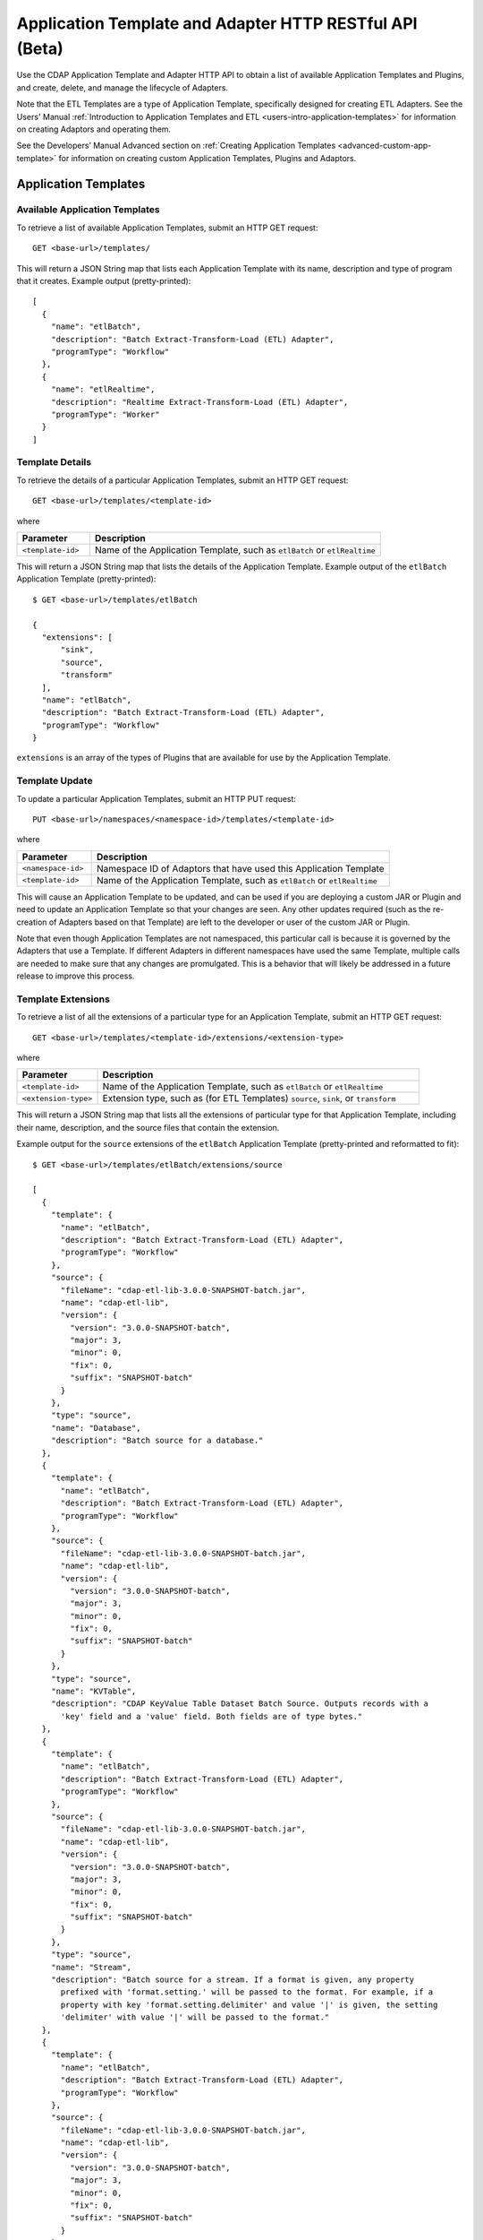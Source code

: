 .. meta::
    :author: Cask Data, Inc.
    :description: HTTP RESTful Interface to the Cask Data Application Platform
    :copyright: Copyright © 2015 Cask Data, Inc.

.. _http-restful-api-adapter:

========================================================
Application Template and Adapter HTTP RESTful API (Beta)
========================================================

Use the CDAP Application Template and Adapter HTTP API to obtain a list of available
Application Templates and Plugins, and create, delete, and manage the lifecycle of
Adapters.

Note that the ETL Templates are a type of Application Template, specifically designed for
creating ETL Adapters. See the Users' Manual :ref:`Introduction to Application Templates
and ETL <users-intro-application-templates>` for information on creating Adaptors and
operating them.

See the Developers’ Manual Advanced section on :ref:`Creating Application Templates
<advanced-custom-app-template>` for information on creating custom Application Templates,
Plugins and Adaptors.


.. highlight:: console

Application Templates
=====================

.. _http-restful-api-adapter-application-templates:

Available Application Templates 
-------------------------------
To retrieve a list of available Application Templates, submit an HTTP GET request::

  GET <base-url>/templates/

This will return a JSON String map that lists each Application Template with its name,
description and type of program that it creates. Example output (pretty-printed)::

  [
    {
      "name": "etlBatch",
      "description": "Batch Extract-Transform-Load (ETL) Adapter",
      "programType": "Workflow"
    },
    {
      "name": "etlRealtime",
      "description": "Realtime Extract-Transform-Load (ETL) Adapter",
      "programType": "Worker"
    }
  ]


Template Details
-----------------
To retrieve the details of a particular Application Templates, submit an HTTP GET request::

  GET <base-url>/templates/<template-id>
  
where

.. list-table::
   :widths: 20 80
   :header-rows: 1

   * - Parameter
     - Description
   * - ``<template-id>``
     - Name of the Application Template, such as ``etlBatch`` or ``etlRealtime``
  
This will return a JSON String map that lists the details of the Application Template.
Example output of the ``etlBatch`` Application Template (pretty-printed)::

  $ GET <base-url>/templates/etlBatch

  {
    "extensions": [
        "sink",
        "source",
        "transform"
    ],
    "name": "etlBatch",
    "description": "Batch Extract-Transform-Load (ETL) Adapter",
    "programType": "Workflow"
  }

``extensions`` is an array of the types of Plugins that are available for use by the
Application Template.


.. _http-restful-api-adapter-template-update:

Template Update
-----------------
To update a particular Application Templates, submit an HTTP PUT request::

  PUT <base-url>/namespaces/<namespace-id>/templates/<template-id>
  
where

.. list-table::
   :widths: 20 80
   :header-rows: 1

   * - Parameter
     - Description
   * - ``<namespace-id>``
     - Namespace ID of Adaptors that have used this Application Template
   * - ``<template-id>``
     - Name of the Application Template, such as ``etlBatch`` or ``etlRealtime``
  
This will cause an Application Template to be updated, and can be used if you are
deploying a custom JAR or Plugin and need to update an Application Template so that your
changes are seen. Any other updates required (such as the re-creation of Adapters based on that
Template) are left to the developer or user of the custom JAR or Plugin.

Note that even though Application Templates are not namespaced, this particular call is
because it is governed by the Adapters that use a Template. If different Adapters in
different namespaces have used the same Template, multiple calls are needed to make sure
that any changes are promulgated. This is a behavior that will likely be addressed in a 
future release to improve this process.

Template Extensions 
-------------------
To retrieve a list of all the extensions of a particular type for an Application
Template, submit an HTTP GET request::

  GET <base-url>/templates/<template-id>/extensions/<extension-type>
  
where

.. list-table::
   :widths: 20 80
   :header-rows: 1

   * - Parameter
     - Description
   * - ``<template-id>``
     - Name of the Application Template, such as ``etlBatch`` or ``etlRealtime``
   * - ``<extension-type>``
     - Extension type, such as (for ETL Templates) ``source``, ``sink``, or ``transform``

This will return a JSON String map that lists all the extensions of particular type for
that Application Template, including their name, description, and the source files that
contain the extension.

Example output for the ``source`` extensions of the ``etlBatch`` Application Template
(pretty-printed and reformatted to fit)::

  $ GET <base-url>/templates/etlBatch/extensions/source

  [
    {
      "template": {
        "name": "etlBatch",
        "description": "Batch Extract-Transform-Load (ETL) Adapter",
        "programType": "Workflow"
      },
      "source": {
        "fileName": "cdap-etl-lib-3.0.0-SNAPSHOT-batch.jar",
        "name": "cdap-etl-lib",
        "version": {
          "version": "3.0.0-SNAPSHOT-batch",
          "major": 3,
          "minor": 0,
          "fix": 0,
          "suffix": "SNAPSHOT-batch"
        }
      },
      "type": "source",
      "name": "Database",
      "description": "Batch source for a database."
    },
    {
      "template": {
        "name": "etlBatch",
        "description": "Batch Extract-Transform-Load (ETL) Adapter",
        "programType": "Workflow"
      },
      "source": {
        "fileName": "cdap-etl-lib-3.0.0-SNAPSHOT-batch.jar",
        "name": "cdap-etl-lib",
        "version": {
          "version": "3.0.0-SNAPSHOT-batch",
          "major": 3,
          "minor": 0,
          "fix": 0,
          "suffix": "SNAPSHOT-batch"
        }
      },
      "type": "source",
      "name": "KVTable",
      "description": "CDAP KeyValue Table Dataset Batch Source. Outputs records with a 
        'key' field and a 'value' field. Both fields are of type bytes."
    },
    {
      "template": {
        "name": "etlBatch",
        "description": "Batch Extract-Transform-Load (ETL) Adapter",
        "programType": "Workflow"
      },
      "source": {
        "fileName": "cdap-etl-lib-3.0.0-SNAPSHOT-batch.jar",
        "name": "cdap-etl-lib",
        "version": {
          "version": "3.0.0-SNAPSHOT-batch",
          "major": 3,
          "minor": 0,
          "fix": 0,
          "suffix": "SNAPSHOT-batch"
        }
      },
      "type": "source",
      "name": "Stream",
      "description": "Batch source for a stream. If a format is given, any property 
        prefixed with 'format.setting.' will be passed to the format. For example, if a 
        property with key 'format.setting.delimiter' and value '|' is given, the setting 
        'delimiter' with value '|' will be passed to the format."
    },
    {
      "template": {
        "name": "etlBatch",
        "description": "Batch Extract-Transform-Load (ETL) Adapter",
        "programType": "Workflow"
      },
      "source": {
        "fileName": "cdap-etl-lib-3.0.0-SNAPSHOT-batch.jar",
        "name": "cdap-etl-lib",
        "version": {
          "version": "3.0.0-SNAPSHOT-batch",
          "major": 3,
          "minor": 0,
          "fix": 0,
          "suffix": "SNAPSHOT-batch"
        }
      },
      "type": "source",
      "name": "Table",
      "description": "CDAP Table Dataset Batch Source"
    }
  ]


Details of an Extension (Plugin)
--------------------------------
To retrieve the details of an extension (plugin) used in an Application Template, submit
an HTTP GET request::

  GET <base-url>/templates/<template-id>/extensions/<extension-type>/plugins/<plugin-id>
  
where

.. list-table::
   :widths: 20 80
   :header-rows: 1

   * - Parameter
     - Description
   * - ``<template-id>``
     - Name of the Application Template, such as ``etlBatch`` or ``etlRealtime``
   * - ``<extension-type>``
     - Extension type, such as (for ETL Templates) ``source``, ``sink``, or ``transform``
   * - ``<plugin-id>``
     - Plugin name

This will return a JSON String map that lists the details of the Plugin. This is the
information needed when configuring an Adapter using the Plugin, the type of each
property, and whether it is a mandatory property (*"required"*).

Example output for the ``Database`` plugin of type ``source`` of the ``etlBatch``
Application Template (pretty-printed and reformatted to fit)::

  $ GET <base-url>/templates/etlBatch/extensions/source/plugins/Database

  [
    {
      "className": "co.cask.cdap.templates.etl.batch.sources.DBSource",
      "properties": {
        "jdbcPluginType": {
          "name": "jdbcPluginType",
          "description": "Type of the JDBC plugin to use. This is the value of the 'type' 
          key defined in the json file for the JDBC plugin. Defaults to 'jdbc'.",
          "type": "string",
          "required": false
        },
        "tableName": {
          "name": "tableName",
          "description": "Table name to export to.",
          "type": "string",
          "required": true
        },
        "jdbcPluginName": {
          "name": "jdbcPluginName",
          "description": "Name of the JDBC plugin to use. This is the value of the 'name' 
          key defined in the json file for the JDBC plugin. Defaults to 'jdbc'.",
          "type": "string",
          "required": false
        },
        "driverClass": {
          "name": "driverClass",
          "description": "Driver class to connect to the database.",
          "type": "string",
          "required": true
        },
        "importQuery": {
          "name": "importQuery",
          "description": "The SELECT query to use to import data from the specified table. 
          You can specify an arbitrary number of columns to import, or import all columns 
          using *. You can also specify a number of WHERE clauses or ORDER BY clauses. 
          However, LIMIT and OFFSET clauses should not be used in this query.",
          "type": "string",
          "required": true
        },
        "connectionString": {
          "name": "connectionString",
          "description": "JDBC connection string including database name.",
          "type": "string",
          "required": true
        },
        "password": {
          "name": "password",
          "description": "Password to use to connect to the specified database. Required 
          for databases that need authentication. Optional for databases that do not 
          require authentication.",
          "type": "string",
          "required": false
        },
        "user": {
          "name": "user",
          "description": "User to use to connect to the specified database. Required for 
          databases that need authentication. Optional for databases that do not require 
          authentication.",
          "type": "string",
          "required": false
        },
        "countQuery": {
          "name": "countQuery",
          "description": "The SELECT query to use to get the count of records to import 
          from the specified table. Examples: SELECT COUNT(*) from <my_table> where 
          <my_column> 1, SELECT COUNT(my_column) from my_table). NOTE: Please include the 
          same WHERE clauses in this query as the ones used in the import query to reflect 
          an accurate number of records to import.",
          "type": "string",
          "required": true
        }
      },
      "template": {
        "name": "etlBatch",
        "description": "Batch Extract-Transform-Load (ETL) Adapter",
        "programType": "Workflow"
      },
      "source": {
        "fileName": "cdap-etl-lib-3.0.0-SNAPSHOT-batch.jar",
        "name": "cdap-etl-lib",
        "version": {
          "version": "3.0.0-SNAPSHOT-batch",
          "major": 3,
          "minor": 0,
          "fix": 0,
          "suffix": "SNAPSHOT-batch"
        }
      },
      "type": "source",
      "name": "Database",
      "description": "Batch source for a database."
    }
  ]

.. _http-restful-api-adapter-adapters:

Adapters
========

.. _http-restful-api-adapter-creating-adapter:

Creating an Adapter 
-------------------
To create an Adapter, submit an HTTP PUT request::

  PUT <base-url>/namespaces/<namespace-id>/adapters/<adapter-id>

with the path to the :ref:`Adapter configuration file
<users-etl-configuration-file-format>` as the body of the request::

  <config-path>

where

.. list-table::
   :widths: 20 80
   :header-rows: 1

   * - Parameter
     - Description
   * - ``<namespace-id>``
     - Namespace ID
   * - ``<adapter-id>``
     - Name of the Adapter
   * - ``<config-path>``
     - Path to the configuration file

The format of the configuration file is described in the Users’ Manual section
on :ref:`Creating an Adapter <users-etl-configuration-file-format>`.

.. rubric::  Example

.. list-table::
   :widths: 20 80
   :stub-columns: 1

   * - HTTP Method
     - ``PUT <base-url>/namespaces/default/adapters/streamAdapter -d @config.json``
   * - Description
     - Creates an Adapter *streamAdapter* in the namespace *default* using the configuration
       file ``config.json``

.. _http-restful-api-adapter-listing-adapters:

Listing Existing Adapters
-------------------------
To retrieve a list of the existing Adapters, submit an HTTP GET request::

  GET <base-url>/namespaces/<namespace-id>/adapters

where

.. list-table::
   :widths: 20 80
   :header-rows: 1

   * - Parameter
     - Description
   * - ``<namespace-id>``
     - Namespace ID

This will return a JSON String map that lists all the current Adapters and all of their details.

For example, if an adapter *streamAdapter* has been created as in the previous command, the
command will return a list of adapters (pretty-printed and reformatted to fit)::

  [
    {
      "name": "streamAdapter",
      "description": "Batch ETL",
      "template": "etlBatch",
      "program": {
        "namespace": "default",
        "application": "etlBatch",
        "type": "Workflow",
        "id": "ETLWorkflow"
      },
      "config": {
        "schedule": "* * * * *",
        "source": {
          "name": "Stream",
          "properties": {
              "name": "myStream",
              "duration": "1m"
          }
        },
        "sink": {
          "name": "Table",
          "properties": {
              "name": "myTable",
              "schema.row.field": "ts"
          }
        },
        "transforms": [

        ]
      },
      "schedule": {
        "schedule": {
          "cronExpression": "* * * * *",
          "name": "streamAdapter.etl.batch.adapter.streamAdapter.schedule",
          "description": "Schedule for streamAdapter Adapter"
        },
        "program": {
          "programName": "ETLWorkflow",
          "programType": "WORKFLOW"
        },
        "properties": {
          "transformIds": "[]",
          "name": "streamAdapter",
          "sinkId": "sink:Table",
          "config": "{\"schedule\":\"* * * * *\",\"source\":{\"name\":\"Stream\",
          \"properties\":{\"duration\":\"1m\",\"name\":\"myStream\"}},\"sink\":{\"name\":
          \"Table\",\"properties\":{\"name\":\"myTable\",\"schema.row.field\":\"ts\"}},
          \"transforms\":[]}",
          "sourceId": "source:Stream"
        }
      },
      "instances": 1
    }
  ]

List Details of an Adapter
--------------------------
To retrieve the details of a particular Adapter, submit an HTTP GET request::

  GET <base-url>/namespaces/<namespace-id>/adapters/<adapter-id>

where

.. list-table::
   :widths: 20 80
   :header-rows: 1

   * - Parameter
     - Description
   * - ``<namespace-id>``
     - Namespace ID
   * - ``<adapter-id>``
     - Name of the Adapter


For example, if an adapter *streamAdapter* has been created as in a previous command, the
command will return (pretty-printed and reformatted to fit)::

  {
    "name": "streamAdapter",
    "description": "Batch ETL",
    "template": "etlBatch",
    "program": {
      "namespace": "default",
      "application": "etlBatch",
      "type": "Workflow",
      "id": "ETLWorkflow"
    },
    "config": {
      "schedule": "* * * * *",
      "source": {
        "name": "Stream",
        "properties": {
            "name": "myStream",
            "duration": "1m"
        }
      },
      "sink": {
        "name": "Table",
        "properties": {
            "name": "myTable",
            "schema.row.field": "ts"
        }
      },
      "transforms": [

      ]
    },
    "schedule": {
      "schedule": {
        "cronExpression": "* * * * *",
        "name": "streamAdapter.etl.batch.adapter.streamAdapter.schedule",
        "description": "Schedule for streamAdapter Adapter"
      },
      "program": {
        "programName": "ETLWorkflow",
        "programType": "WORKFLOW"
      },
      "properties": {
        "transformIds": "[]",
        "name": "streamAdapter",
        "sinkId": "sink:Table",
        "config": "{\"schedule\":\"* * * * *\",\"source\":{\"name\":\"Stream\",
        \"properties\":{\"duration\":\"1m\",\"name\":\"myStream\"}},\"sink\":{\"name\":
        \"Table\",\"properties\":{\"name\":\"myTable\",\"schema.row.field\":\"ts\"}},
        \"transforms\":[]}",
        "sourceId": "source:Stream"
      }
    },
    "instances": 1
  }


Status of an Adapter
--------------------
To retrieve the status of an Adapter, submit an HTTP GET request::

  GET <base-url>/namespaces/<namespace-id>/adapters/<adapter-id>/status

where

.. list-table::
   :widths: 20 80
   :header-rows: 1

   * - Parameter
     - Description
   * - ``<namespace-id>``
     - Namespace ID
   * - ``<adapter-id>``
     - Name of the Adapter

It will return the status of the Adaptor, one of ``STOPPED``, ``STARTING``, ``STARTED``.

If there is an error (for instance, the Adaptor does not exist), a message and an
appropriate status code (``404``) will be returned.

Starting an Adapter
-------------------
Starting a Batch Adapter schedules a Workflow to be run periodically based on the cron
schedule that is configured in the Adapter. Starting a Realtime Adapter starts a CDAP
Worker.

To start an Adapter, submit an HTTP POST request::

  POST <base-url>/namespaces/<namespace-id>/adapters/<adapter-id>/start

where

.. list-table::
   :widths: 20 80
   :header-rows: 1

   * - Parameter
     - Description
   * - ``<namespace-id>``
     - Namespace ID
   * - ``<adapter-id>``
     - Name of the Adapter

Stopping an Adapter
-------------------
To stop an Adapter, submit an HTTP POST request::

  POST <base-url>/namespaces/<namespace-id>/adapters/<adapter-id>/stop

where

.. list-table::
   :widths: 20 80
   :header-rows: 1

   * - Parameter
     - Description
   * - ``<namespace-id>``
     - Namespace ID
   * - ``<adapter-id>``
     - Name of the Adapter

Deleting an Adapter
-------------------
To delete an Adapter, submit an HTTP DELETE request::

  DELETE <base-url>/namespaces/<namespace-id>/adapters/<adapter-id>

where

.. list-table::
   :widths: 20 80
   :header-rows: 1

   * - Parameter
     - Description
   * - ``<namespace-id>``
     - Namespace ID
   * - ``<adapter-id>``
     - Name of the Adapter

Retrieving Adapter Runs
-----------------------
To retrieve a list of runs of an Adapter, submit an HTTP GET request::

  GET <base-url>/namespaces/<namespace-id>/adapters/<adapter-id>/runs

where

.. list-table::
   :widths: 20 80
   :header-rows: 1

   * - Parameter
     - Description
   * - ``<namespace-id>``
     - Namespace ID
   * - ``<adapter-id>``
     - Name of the Adapter

The command will return a list of runs for the Adaptor (pretty-printed and reformatted to
fit)::

  [
    {
      "runid": "f0697b83-ef7e-11e4-8f65-22d805694e6a",
      "start": 1430428920,
      "end": 1430428922,
      "status": "FAILED",
      "adapter": "streamAdapter",
      "properties": {
        "0": "f06eaba4-ef7e-11e4-9586-22d805694e6a"
      }
    },
    {
      "runid": "cc502641-ef7e-11e4-b47a-22d805694e6a",
      "start": 1430428860,
      "end": 1430428869,
      "status": "COMPLETED",
      "adapter": "streamAdapter",
      "properties": {
        "0": "cc5b49d2-ef7e-11e4-9c24-22d805694e6a"
      }
    }
  ]


Retrieving Adapter Logs
-----------------------
As an Adaptor is an instantiation of a particular program (a Workflow, MapReduce, Workers, etc.),
the logs for an Adaptor are the logs of the underlying program. To retrieve these logs
using a RESTful API, you need to know which underlying program the Adaptor uses
and then use the CDAP :ref:`Logging API <http-restful-api-logging>` to retrieve its logs.

To find the underlying programs, you can `list details of an Adapter <list-details-of-an-adapter>`
and then use its ``program`` information to determine how to build your request::

    "program": {
      "namespace": "default",
      "application": "etlBatch",
      "type": "Workflow",
      "id": "ETLWorkflow"
    },

For example, using the previous ``streamAdapter``, you would be interested in the logs of the
Workflow *ETLWorkflow* of the Application *etlBatch* of the namespace *default*. From this,
you can formulate your request.

The :ref:`CDAP CLI <cli>` has a command (``get adapter logs <adaptor-id>``) that does this directly.

.. _http-restful-api-adapter-metrics:

Retrieving Adapter Metrics
--------------------------
To retrieve the metrics of an Adapter, use these RESTful API endpoints.


.. rubric:: Find Available Adapters

To search for the available Adapters, if metrics have been emitted by the adapters, submit an HTTP GET request::

  GET <base-url>/metrics/search?target=tags&tag=namespace:<namespace-id>

where

.. list-table::
   :widths: 20 80
   :header-rows: 1

   * - Parameter
     - Description
   * - ``<namespace-id>``
     - Namespace ID

The command will return available Adapters in *namespace-id* if metrics have been emitted by the Adapters.


.. rubric:: Find Available Metrics

To search for the available metrics for an Adapter, submit an HTTP GET request::

  GET <base-url>/metrics/search?target=metric&tag=namespace:<namespace-id>&tag=adapter:<adapter-id>

where

.. list-table::
   :widths: 20 80
   :header-rows: 1

   * - Parameter
     - Description
   * - ``<namespace-id>``
     - Namespace ID
   * - ``<adapter-id>``
     - Adapter ID


.. rubric:: Aggregate Available Values

To retrieve the aggregated value for a metric emitted by an Adapter, submit an HTTP GET request::

  GET <base-url>/metrics/query?tag=namespace:<namespace-id>&tag=adapter:<adapter-id>&metric=<metric-id>&aggregate=true

where

.. list-table::
   :widths: 20 80
   :header-rows: 1

   * - Parameter
     - Description
   * - ``<namespace-id>``
     - Namespace ID
   * - ``<adapter-id>``
     - Adapter ID
   * - ``<metric-id>``
     - Metric ID

The command will return the aggregate value for the metric *metric-id* emitted by *adapter-id* in
*namespace-id* across all runs of the Adapter. If you would like the metrics for a
particular run, specify an additional tag of ``tag=run:<run-id>`` in the above query.

